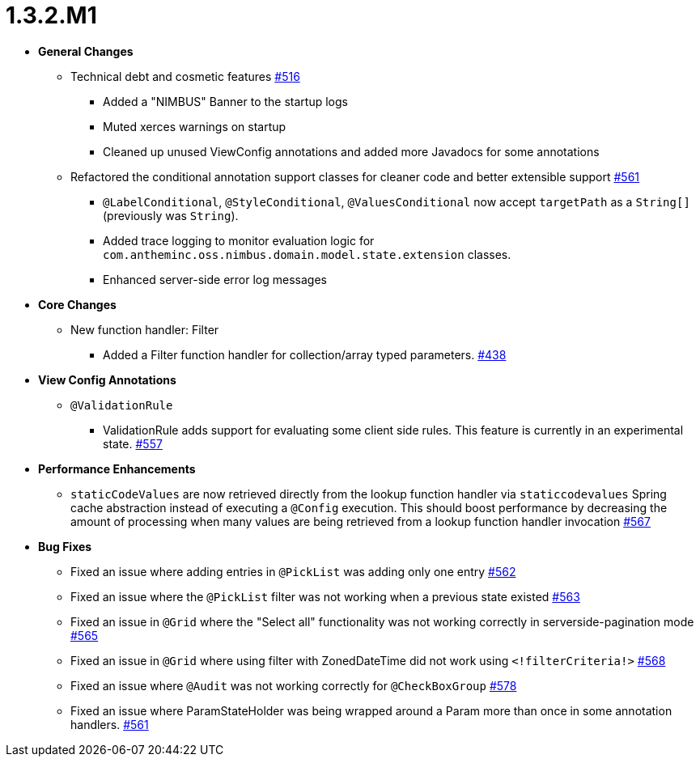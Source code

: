 [[release-notes-1.3.2.M1]]
= 1.3.2.M1

* **General Changes**
** Technical debt and cosmetic features https://github.com/openanthem/nimbus-core/pull/516[#516]
*** Added a "NIMBUS" Banner to the startup logs
*** Muted xerces warnings on startup
*** Cleaned up unused ViewConfig annotations and added more Javadocs for some annotations
** Refactored the conditional annotation support classes for cleaner code and better extensible support https://github.com/openanthem/nimbus-core/pull/561[#561]
*** `@LabelConditional`, `@StyleConditional`, `@ValuesConditional` now accept `targetPath` as a `String[]` (previously was `String`).
*** Added trace logging to monitor evaluation logic for `com.antheminc.oss.nimbus.domain.model.state.extension` classes.
*** Enhanced server-side error log messages


* **Core Changes**
** New function handler: Filter
*** Added a Filter function handler for collection/array typed parameters. https://github.com/openanthem/nimbus-core/pull/438[#438]

* **View Config Annotations**
** `@ValidationRule`
*** ValidationRule adds support for evaluating some client side rules. This feature is currently in an experimental state. https://github.com/openanthem/nimbus-core/pull/557[#557]

* **Performance Enhancements**
** `staticCodeValues` are now retrieved directly from the lookup function handler via `staticcodevalues` Spring cache abstraction instead of executing a `@Config` execution. This should boost performance by decreasing the amount of processing when many values are being retrieved from a lookup function handler invocation https://github.com/openanthem/nimbus-core/pull/567[#567]

* **Bug Fixes**
** Fixed an issue where adding entries in `@PickList` was adding only one entry https://github.com/openanthem/nimbus-core/pull/562[#562]
** Fixed an issue where the `@PickList` filter was not working when a previous state existed https://github.com/openanthem/nimbus-core/pull/563[#563]
** Fixed an issue in `@Grid` where the "Select all" functionality was not working correctly in serverside-pagination mode https://github.com/openanthem/nimbus-core/pull/565[#565]
** Fixed an issue in `@Grid` where using filter with ZonedDateTime did not work using `<!filterCriteria!>` https://github.com/openanthem/nimbus-core/pull/568[#568]
** Fixed an issue where `@Audit` was not working correctly for `@CheckBoxGroup` https://github.com/openanthem/nimbus-core/pull/578[#578]
** Fixed an issue where ParamStateHolder was being wrapped around a Param more than once in some annotation handlers. https://github.com/openanthem/nimbus-core/pull/561[#561]